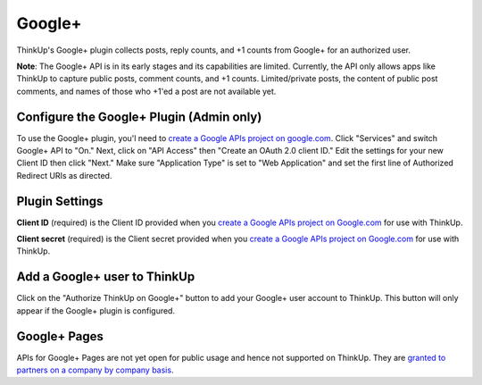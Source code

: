 Google+
=======

ThinkUp's Google+ plugin collects posts, reply counts, and +1 counts from Google+ for an authorized user.

**Note**: The Google+ API is in its early stages and its capabilities are limited. Currently, the API only allows apps
like ThinkUp to capture public posts, comment counts, and +1 counts. Limited/private posts, the content of public post
comments, and names of those who +1'ed a post are not available yet.

Configure the Google+ Plugin (Admin only)
-----------------------------------------

To use the Google+ plugin, you'l need to `create a Google APIs project on google.com 
<http://code.google.com/apis/console#access>`_. Click "Services" and switch Google+ API to "On." Next, click on
"API Access" then "Create an OAuth 2.0 client ID." Edit the settings for your new Client ID then click "Next."
Make sure "Application Type" is set to "Web Application" and set the first line of Authorized Redirect URIs as 
directed.

Plugin Settings
---------------

**Client ID** (required) is the Client ID provided when you `create a Google APIs project on Google.com 
<http://code.google.com/apis/console#access>`_ for use with ThinkUp.

**Client secret** (required) is the Client secret provided when you `create a Google APIs project on Google.com 
<http://code.google.com/apis/console#access>`_ for use with ThinkUp.

Add a Google+ user to ThinkUp
-----------------------------

Click on the "Authorize ThinkUp on Google+" button to add your Google+ user account to ThinkUp. This button will only
appear if the Google+ plugin is configured.

Google+ Pages
-----------------------------

APIs for Google+ Pages are not yet open for public usage and hence not supported on ThinkUp. They are 
`granted to partners on a company by company basis <https://developers.google.com/+/api/pages-signup>`_.
